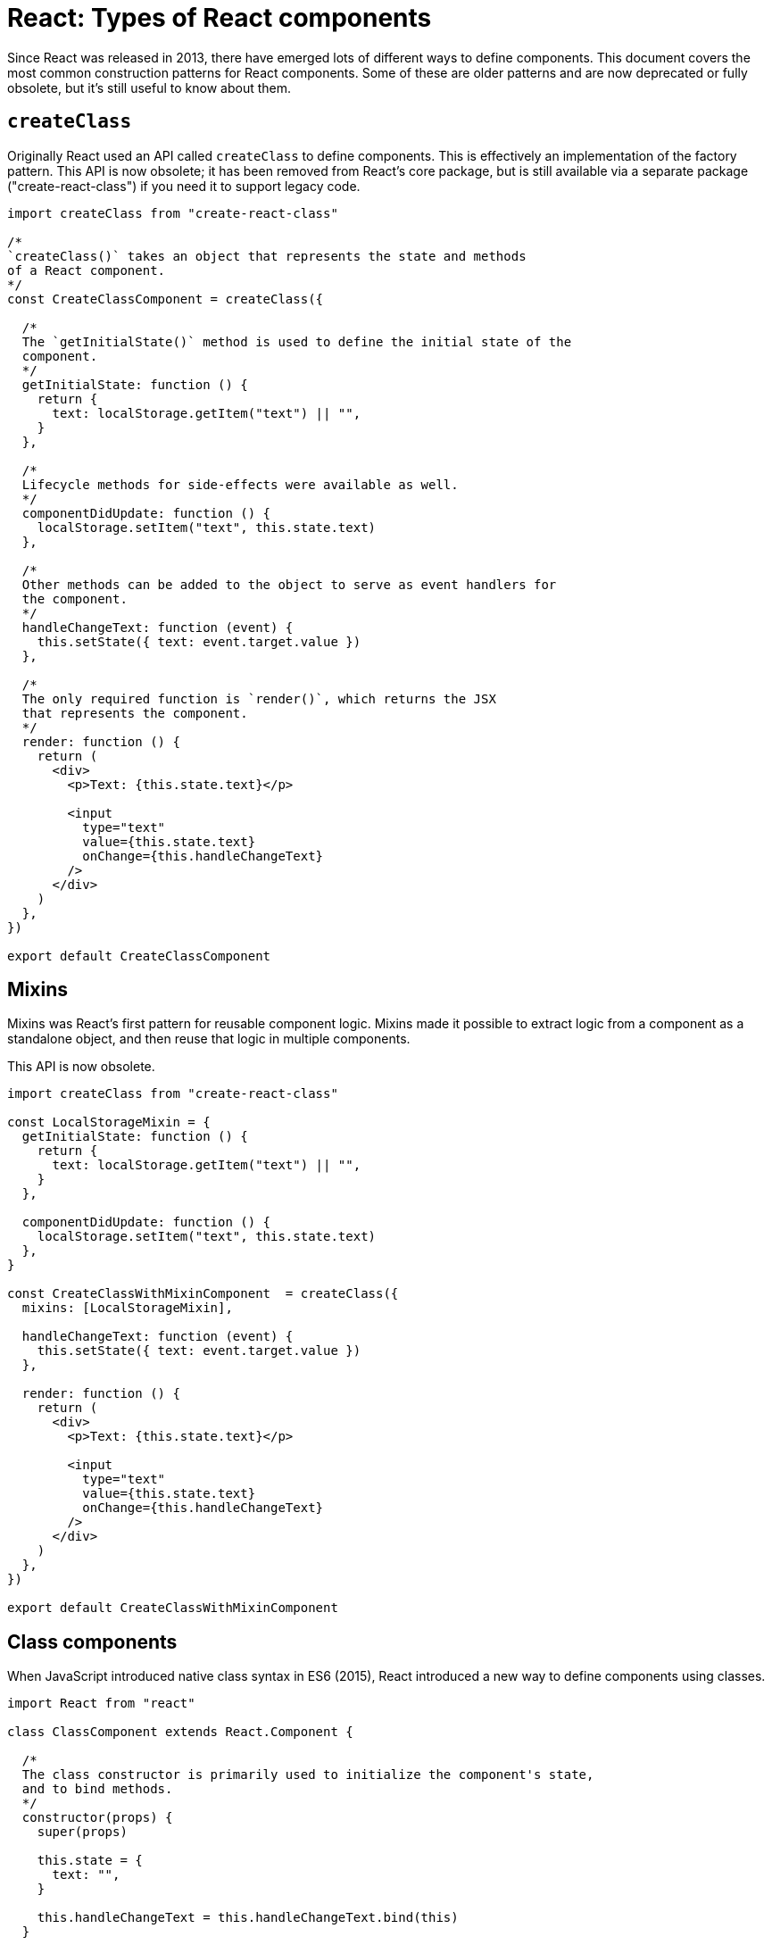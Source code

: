 = React: Types of React components

Since React was released in 2013, there have emerged lots of different ways to define components. This document covers the most common construction patterns for React components. Some of these are older patterns and are now deprecated or fully obsolete, but it's still useful to know about them.

== `createClass`

Originally React used an API called `createClass` to define components. This is effectively an implementation of the factory pattern. This API is now obsolete; it has been removed from React's core package, but is still available via a separate package ("create-react-class") if you need it to support legacy code.

[source,jsx]
----
import createClass from "create-react-class"

/*
`createClass()` takes an object that represents the state and methods
of a React component.
*/
const CreateClassComponent = createClass({

  /*
  The `getInitialState()` method is used to define the initial state of the
  component.
  */
  getInitialState: function () {
    return {
      text: localStorage.getItem("text") || "",
    }
  },

  /*
  Lifecycle methods for side-effects were available as well.
  */
  componentDidUpdate: function () {
    localStorage.setItem("text", this.state.text)
  },

  /*
  Other methods can be added to the object to serve as event handlers for
  the component.
  */
  handleChangeText: function (event) {
    this.setState({ text: event.target.value })
  },

  /*
  The only required function is `render()`, which returns the JSX
  that represents the component.
  */
  render: function () {
    return (
      <div>
        <p>Text: {this.state.text}</p>

        <input
          type="text"
          value={this.state.text}
          onChange={this.handleChangeText}
        />
      </div>
    )
  },
})

export default CreateClassComponent
----

== Mixins

Mixins was React's first pattern for reusable component logic. Mixins made it possible to extract logic from a component as a standalone object, and then reuse that logic in multiple components.

This API is now obsolete.

[source,jsx]
----
import createClass from "create-react-class"

const LocalStorageMixin = {
  getInitialState: function () {
    return {
      text: localStorage.getItem("text") || "",
    }
  },

  componentDidUpdate: function () {
    localStorage.setItem("text", this.state.text)
  },
}

const CreateClassWithMixinComponent  = createClass({
  mixins: [LocalStorageMixin],

  handleChangeText: function (event) {
    this.setState({ text: event.target.value })
  },

  render: function () {
    return (
      <div>
        <p>Text: {this.state.text}</p>

        <input
          type="text"
          value={this.state.text}
          onChange={this.handleChangeText}
        />
      </div>
    )
  },
})

export default CreateClassWithMixinComponent
----

== Class components

When JavaScript introduced native class syntax in ES6 (2015), React introduced a new way to define components using classes.

[source,jsx]
----
import React from "react"

class ClassComponent extends React.Component {

  /*
  The class constructor is primarily used to initialize the component's state,
  and to bind methods.
  */
  constructor(props) {
    super(props)

    this.state = {
      text: "",
    }

    this.handleChangeText = this.handleChangeText.bind(this)
  }

  handleChangeText(event) {
    this.setState({ text: event.target.value })
  }

  /* Still, the only mandatory method is `render()`. */
  render() {
    return (
      <div>
        <p>Text: {this.state.text}</p>

        <input
          type="text"
          value={this.state.text}
          onChange={this.handleChangeText}
        />
      </div>
    )
  }
}

export default ClassComponent
----

An alternative syntax allows for auto-binding of methods using arrow functions:

[source,jsx]
----
class ClassComponent extends React.Component {
  constructor(props) {
    super(props)

    this.state = {
      text: "",
    }

    // removed method binding
  }

  handleChangeText = (event) => {
    this.setState({ text: event.target.value })
  }

  // …
}
----

React class components also offer several lifecycle methods for the mounting, updating, and unmounting of components.

[source,jsx]
----
class ClassComponent extends React.Component {
  constructor(props) {
    super(props)

    this.state = {
      text: localStorage.getItem("text") || "",
    }

    // …
  }

  componentDidUpdate() {
    localStorage.setItem("text", this.state.text)
  }

  // …
}
----

Internally, all the React functionality is inherited from `React.Component`. In theory, you could create custom components that extend from lower-level base components. But the best practice in the React ecosystem has always been to use composition instead of inheritance.

Class components are considered deprecated; they still work, coexisting in React core with functional components, but the React team does not intend to extend `React.Component` with new features. Future development of React will focus on functional components (see below), and therefore it is RECOMMENDED that all new codebases adopt functional components with hooks (see below).

== Higher-order components

Higher-order components is a design pattern for class components that effectively does what mixins used to do for `createClass` components. It's a functional programming pattern that allows you to extend existing components with additional functionality.

[source,jsx]
----
import React from "react"

const withLocalStorage = (storageKey) => (Component) => {
  return class extends React.Component {
    constructor(props) {
      super(props)

      this.state = {
        value: localStorage.getItem(storageKey) || "",
      }
    }

    componentDidUpdate() {
      localStorage.setItem(storageKey, this.state.value)
    }

    onChangeValue = (event) => {
      this.setState({ value: event.target.value })
    }

    render() {
      return (
        <Component
          value={this.state.value}
          onChangeValue={this.onChangeValue}
          {...this.props}
        />
      )
    }
  }
}

class ClassComponent extends React.Component {
  render() {
    return (
      <div>
        <p>Text: {this.props.value}</p>

        <input
          type="text"
          value={this.props.value}
          onChange={this.props.onChangeValue}
        />
      </div>
    )
  }
}

export default withLocalStorage("text")(ClassComponent)
----

[NOTE]
======
This pattern can also be used with functional components.
======

== Functional components

Initially, functional components were stateless. They were designed for the composition of very simple components that did not require state or lifecycle methods. But with the release of React Hooks in v16.8 (February 2019), functional components became the preferred way to define components in React.

Refactored as a functional component, the previous example would look like this:

[source,jsx]
----
import { useEffect, useState } from "react"

const FunctionComponent = () => {
  const [text, setText] = useState(localStorage.getItem("text") || "")

  /*
  The `useEffect()` hook is used to manage side-effects in functional
  components. This callback will be executed every time the value of the
  state of `text` changes.
  */
  useEffect(() => {
    localStorage.setItem("text", text)
  }, [text])

  const handleChangeText = (event) => {
    setText(event.target.value)
  }

  return (
    <div>
      <p>Text: {text}</p>

      <input type="text" value={text} onChange={handleChangeText} />
    </div>
  )
}

export default FunctionComponent
----

We can define custom hooks, too. In the following example we have extracted both built-in hooks, `useState()` and `useEffect()`, into a custom hook called `useLocalStorage()`:

[source,jsx]
----
import { useEffect, useState } from "react"

const useLocalStorage = (storageKey) => {
  const [value, setValue] = useState(localStorage.getItem(storageKey) || "")

  useEffect(() => {
    localStorage.setItem(storageKey, value)
  }, [storageKey, value])

  return [value, setValue]
}

const FunctionComponent = () => {
  const [text, setText] = useLocalStorage("text")

  const handleChangeText = (event) => {
    setText(event.target.value)
  }

  return (
    <div>
      <p>Text: {text}</p>

      <input type="text" value={text} onChange={handleChangeText} />
    </div>
  )
}

export default FunctionComponent
----

This custom hook can now be reused in other components, so all components in an application share the same logic for interacting with local storage data. This is the primary way that React encourages code reuse in functional components.

== Server components

In 2023 React introduced React Server Components (RSC), which allows components to be pre-rendered on the server (and then optionally hydrated, or partially hydrated, on the client).

Because server components serve different use cases, ir is not possible to directly compare them to other types of React components.

[source,jsx]
----
const ReactServerComponent = async () => {
  const posts = await db.query("SELECT * FROM posts")

  return (
    <div>
      <ul>
        {posts?.map((post) => (
          <li key={post.id}>{post.title}</li>
        ))}
      </ul>
    </div>
  )
}

export default ReactServerComponent
----

Server components cannot use hooks or any client-side JavaScript (eg. attaching DOM event handlers), because they run on the server. In effect, React server components are more like a traditional server-side rendering (SSR) or "templating" solution.

[NOTE]
======
With the emergence of server components, the React team has also introduced the concept of client components, which is the term that now refers to the traditional client-side components.
======

== Async components

Async components are currently supported only for server components, but are expected to be added to client components in the future. Simply, if a component is declared as async, it can perform asynchronous operations, such as fetching data.

The previous server component example demonstrates this: the functional component is defined using an `async` function, and within the body of the function the logic awaits a query to the database before rendering the JSX as HTML.

In full-stack React applications, you can use server components to perform asynchronous operations on the server, such as fetching data from a database, and then using that data to render client components. On the server, you pass promises as props to the client components:

[source,jsx]
----
import { Suspense } from "react"

const ReactServerComponent = () => {
  const postsPromise = db.query("SELECT * FROM posts")

  return (
    <div>
      <Suspense>
        <ReactClientComponent promisedPosts={postsPromise} />
      </Suspense>
    </div>
  )
}
----

The promises are resolved in the client components using React's `use` API:

[source,jsx]
----
"use client"

import { use } from "react"

const ReactClientComponent = ({ promisedPosts }) => {
  const posts = use(promisedPosts)

  return (
    <ul>
      {posts?.map((post) => (
        <li key={post.id}>{post.title}</li>
      ))}
    </ul>
  )
}

export { ReactClientComponent }
----

In the future, React should support async client components, allowing client components to perform asynchronous operations on the client side before doing their rendering.
